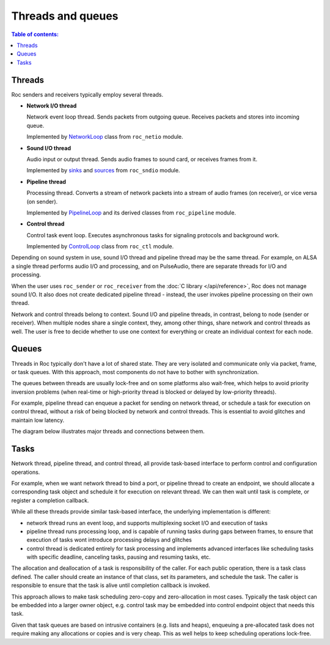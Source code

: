 Threads and queues
******************

.. contents:: Table of contents:
   :local:
   :depth: 1

Threads
=======

Roc senders and receivers typically employ several threads.

* **Network I/O thread**

  Network event loop thread. Sends packets from outgoing queue. Receives packets and stores into incoming queue.

  Implemented by `NetworkLoop <https://roc-streaming.org/toolkit/doxygen/classroc_1_1netio_1_1NetworkLoop.html>`_ class from ``roc_netio`` module.

* **Sound I/O thread**

  Audio input or output thread. Sends audio frames to sound card, or receives frames from it.

  Implemented by `sinks <https://roc-streaming.org/toolkit/doxygen/classroc_1_1sndio_1_1ISink.html>`_ and `sources <https://roc-streaming.org/toolkit/doxygen/classroc_1_1sndio_1_1ISource.html>`_ from ``roc_sndio`` module.

* **Pipeline thread**

  Processing thread. Converts a stream of network packets into a stream of audio frames (on receiver), or vice versa (on sender).

  Implemented by `PipelineLoop <https://roc-streaming.org/toolkit/doxygen/classroc_1_1pipeline_1_1PipelineLoop.html>`_ and its derived classes from ``roc_pipeline`` module.

* **Control thread**

  Control task event loop. Executes asynchronous tasks for signaling protocols and background work.

  Implemented by `ControlLoop <https://roc-streaming.org/toolkit/doxygen/classroc_1_1ctl_1_1ControlLoop.html>`_ class from ``roc_ctl`` module.

Depending on sound system in use, sound I/O thread and pipeline thread may be the same thread. For example, on ALSA a single thread performs audio I/O and processing, and on PulseAudio, there are separate threads for I/O and processing.

When the user uses ``roc_sender`` or ``roc_receiver`` from the :doc:`C library </api/reference>`, Roc does not manage sound I/O. It also does not create dedicated pipeline thread - instead, the user invokes pipeline processing on their own thread.

Network and control threads belong to context. Sound I/O and pipeline threads, in contrast, belong to node (sender or receiver). When multiple nodes share a single context, they, among other things, share network and control threads as well. The user is free to decide whether to use one context for everything or create an individual context for each node.

Queues
======

Threads in Roc typically don't have a lot of shared state. They are very isolated and communicate only via packet, frame, or task queues. With this approach, most components do not have to bother with synchronization.

The queues between threads are usually lock-free and on some platforms also wait-free, which helps to avoid priority inversion problems (when real-time or high-priority thread is blocked or delayed by low-priority threads).

For example, pipeline thread can enqueue a packet for sending on network thread, or schedule a task for execution on control thread, without a risk of being blocked by network and control threads. This is essential to avoid glitches and maintain low latency.

The diagram below illustrates major threads and connections between them.

.. image:: ../_images/queues.png
    :align: center
    :width: 780px
    :alt: Queues

Tasks
=====

Network thread, pipeline thread, and control thread, all provide task-based interface to perform control and configuration operations.

For example, when we want network thread to bind a port, or pipeline thread to create an endpoint, we should allocate a corresponding task object and schedule it for execution on relevant thread. We can then wait until task is complete, or register a completion callback.

While all these threads provide similar task-based interface, the underlying implementation is different:

* network thread runs an event loop, and supports multiplexing socket I/O and execution of tasks

* pipeline thread runs processing loop, and is capable of running tasks during gaps between frames, to ensure that execution of tasks wont introduce processing delays and glitches

* control thread is dedicated entirely for task processing and implements advanced interfaces like scheduling tasks with specific deadline, canceling tasks, pausing and resuming tasks, etc.

The allocation and deallocation of a task is responsibility of the caller. For each public operation, there is a task class defined. The caller should create an instance of that class, set its parameters, and schedule the task. The caller is responsible to ensure that the task is alive until completion callback is invoked.

This approach allows to make task scheduling zero-copy and zero-allocation in most cases. Typically the task object can be embedded into a larger owner object, e.g. control task may be embedded into control endpoint object that needs this task.

Given that task queues are based on intrusive containers (e.g. lists and heaps), enqueuing a pre-allocated task does not require making any allocations or copies and is very cheap. This as well helps to keep scheduling operations lock-free.
